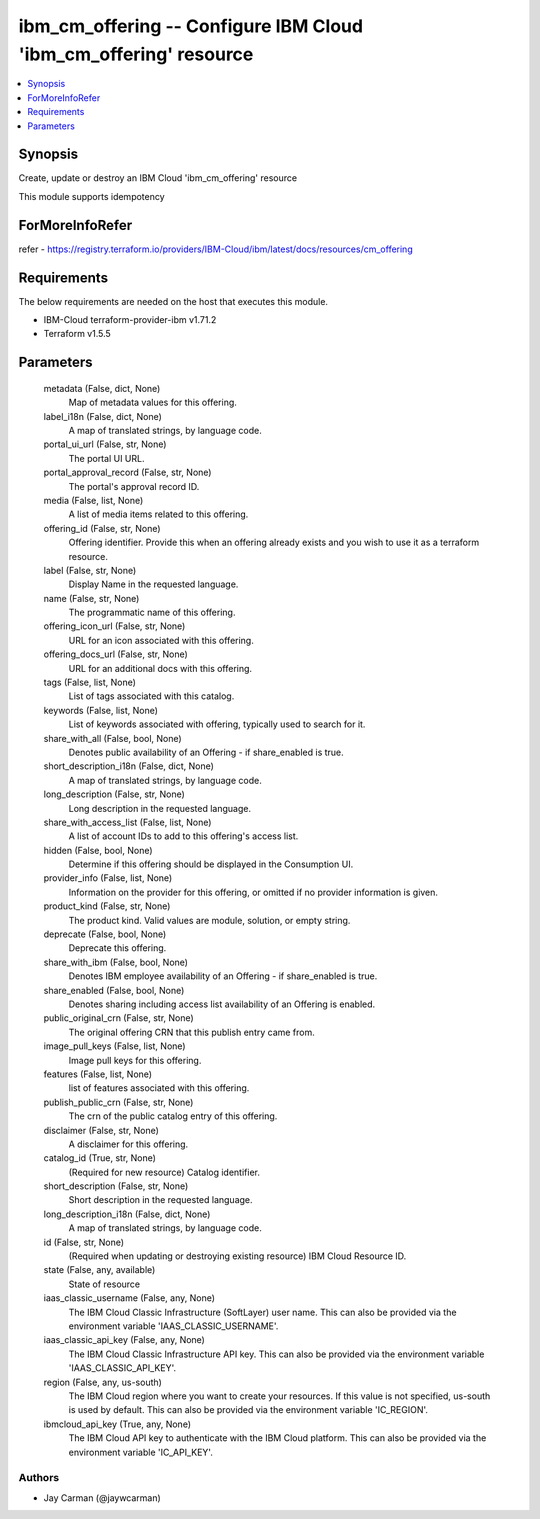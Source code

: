 
ibm_cm_offering -- Configure IBM Cloud 'ibm_cm_offering' resource
=================================================================

.. contents::
   :local:
   :depth: 1


Synopsis
--------

Create, update or destroy an IBM Cloud 'ibm_cm_offering' resource

This module supports idempotency


ForMoreInfoRefer
----------------
refer - https://registry.terraform.io/providers/IBM-Cloud/ibm/latest/docs/resources/cm_offering

Requirements
------------
The below requirements are needed on the host that executes this module.

- IBM-Cloud terraform-provider-ibm v1.71.2
- Terraform v1.5.5



Parameters
----------

  metadata (False, dict, None)
    Map of metadata values for this offering.


  label_i18n (False, dict, None)
    A map of translated strings, by language code.


  portal_ui_url (False, str, None)
    The portal UI URL.


  portal_approval_record (False, str, None)
    The portal's approval record ID.


  media (False, list, None)
    A list of media items related to this offering.


  offering_id (False, str, None)
    Offering identifier.  Provide this when an offering already exists and you wish to use it as a terraform resource.


  label (False, str, None)
    Display Name in the requested language.


  name (False, str, None)
    The programmatic name of this offering.


  offering_icon_url (False, str, None)
    URL for an icon associated with this offering.


  offering_docs_url (False, str, None)
    URL for an additional docs with this offering.


  tags (False, list, None)
    List of tags associated with this catalog.


  keywords (False, list, None)
    List of keywords associated with offering, typically used to search for it.


  share_with_all (False, bool, None)
    Denotes public availability of an Offering - if share_enabled is true.


  short_description_i18n (False, dict, None)
    A map of translated strings, by language code.


  long_description (False, str, None)
    Long description in the requested language.


  share_with_access_list (False, list, None)
    A list of account IDs to add to this offering's access list.


  hidden (False, bool, None)
    Determine if this offering should be displayed in the Consumption UI.


  provider_info (False, list, None)
    Information on the provider for this offering, or omitted if no provider information is given.


  product_kind (False, str, None)
    The product kind.  Valid values are module, solution, or empty string.


  deprecate (False, bool, None)
    Deprecate this offering.


  share_with_ibm (False, bool, None)
    Denotes IBM employee availability of an Offering - if share_enabled is true.


  share_enabled (False, bool, None)
    Denotes sharing including access list availability of an Offering is enabled.


  public_original_crn (False, str, None)
    The original offering CRN that this publish entry came from.


  image_pull_keys (False, list, None)
    Image pull keys for this offering.


  features (False, list, None)
    list of features associated with this offering.


  publish_public_crn (False, str, None)
    The crn of the public catalog entry of this offering.


  disclaimer (False, str, None)
    A disclaimer for this offering.


  catalog_id (True, str, None)
    (Required for new resource) Catalog identifier.


  short_description (False, str, None)
    Short description in the requested language.


  long_description_i18n (False, dict, None)
    A map of translated strings, by language code.


  id (False, str, None)
    (Required when updating or destroying existing resource) IBM Cloud Resource ID.


  state (False, any, available)
    State of resource


  iaas_classic_username (False, any, None)
    The IBM Cloud Classic Infrastructure (SoftLayer) user name. This can also be provided via the environment variable 'IAAS_CLASSIC_USERNAME'.


  iaas_classic_api_key (False, any, None)
    The IBM Cloud Classic Infrastructure API key. This can also be provided via the environment variable 'IAAS_CLASSIC_API_KEY'.


  region (False, any, us-south)
    The IBM Cloud region where you want to create your resources. If this value is not specified, us-south is used by default. This can also be provided via the environment variable 'IC_REGION'.


  ibmcloud_api_key (True, any, None)
    The IBM Cloud API key to authenticate with the IBM Cloud platform. This can also be provided via the environment variable 'IC_API_KEY'.













Authors
~~~~~~~

- Jay Carman (@jaywcarman)

